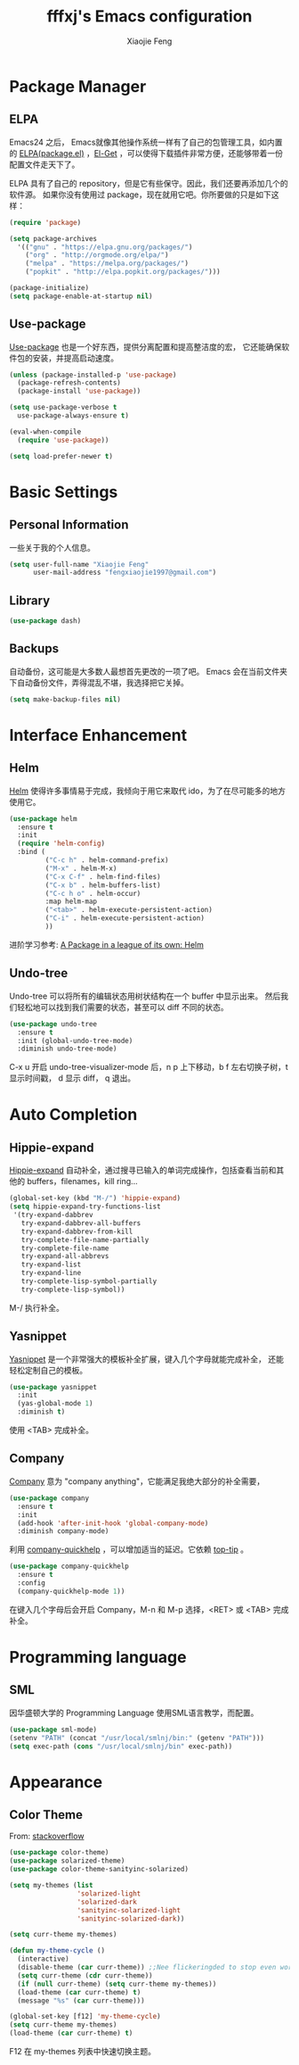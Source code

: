 #+TITLE: fffxj's Emacs configuration
#+AUTHOR: Xiaojie Feng
#+EMAIL: fengxiaojie1997@gmail.com

* Package Manager
** ELPA

Emacs24 之后， Emacs就像其他操作系统一样有了自己的包管理工具，如内置的 [[https://www.emacswiki.org/emacs/ELPA][ELPA(package.el)]]
，[[https://github.com/dimitri/el-get][El-Get]] ，可以使得下载插件非常方便，还能够带着一份配置文件走天下了。

ELPA 具有了自己的 repository，但是它有些保守。因此，我们还要再添加几个的软件源。
如果你没有使用过 package，现在就用它吧。你所要做的只是如下这样：

#+BEGIN_SRC emacs-lisp :tangle yes
  (require 'package)

  (setq package-archives
	'(("gnu" . "https://elpa.gnu.org/packages/")
	  ("org" . "http://orgmode.org/elpa/")
	  ("melpa" . "https://melpa.org/packages/")
	  ("popkit" . "http://elpa.popkit.org/packages/")))

  (package-initialize)
  (setq package-enable-at-startup nil)
#+END_SRC
** Use-package

[[https://github.com/jwiegley/use-package][Use-package]] 也是一个好东西，提供分离配置和提高整洁度的宏，
它还能确保软件包的安装，并提高启动速度。

#+BEGIN_SRC emacs-lisp :tangle yes
  (unless (package-installed-p 'use-package)
    (package-refresh-contents)
    (package-install 'use-package))

  (setq use-package-verbose t
	use-package-always-ensure t)

  (eval-when-compile
    (require 'use-package))

  (setq load-prefer-newer t)
#+END_SRC
* Basic Settings
** Personal Information

一些关于我的个人信息。

#+BEGIN_SRC emacs-lisp :tangle yes
  (setq user-full-name "Xiaojie Feng"
        user-mail-address "fengxiaojie1997@gmail.com")
#+END_SRC
** Library

#+BEGIN_SRC emacs-lisp :tangle yes
  (use-package dash)
#+END_SRC
** Backups

自动备份，这可能是大多数人最想首先更改的一项了吧。
Emacs 会在当前文件夹下自动备份文件，弄得混乱不堪，我选择把它关掉。

#+begin_src emacs-lisp :tangle yes
  (setq make-backup-files nil)
#+end_src   
* Interface Enhancement
** Helm

[[https://github.com/emacs-helm/helm][Helm]] 使得许多事情易于完成，我倾向于用它来取代 ido，为了在尽可能多的地方使用它。

#+BEGIN_SRC emacs-lisp :tangle yes
  (use-package helm
    :ensure t
    :init
    (require 'helm-config)
    :bind (
           ("C-c h" . helm-command-prefix)
           ("M-x" . helm-M-x)
           ("C-x C-f" . helm-find-files)
           ("C-x b" . helm-buffers-list)
           ("C-c h o" . helm-occur)
           :map helm-map
           ("<tab>" . helm-execute-persistent-action)
           ("C-i" . helm-execute-persistent-action)
           ))
#+END_SRC

进阶学习参考: [[http://tuhdo.github.io/helm-intro.html][A Package in a league of its own: Helm]]

** Undo-tree

Undo-tree 可以将所有的编辑状态用树状结构在一个 buffer 中显示出来。
然后我们轻松地可以找到我们需要的状态，甚至可以 diff 不同的状态。

#+BEGIN_SRC emacs-lisp :tangle yes
  (use-package undo-tree
    :ensure t
    :init (global-undo-tree-mode)
    :diminish undo-tree-mode)
#+END_SRC

C-x u 开启 undo-tree-visualizer-mode 后，n p 上下移动，b f 左右切换子树，t 显示时间戳，
d 显示 diff， q 退出。

* Auto Completion
** Hippie-expand

[[https://www.emacswiki.org/emacs/HippieExpand][Hippie-expand]] 自动补全，通过搜寻已输入的单词完成操作，包括查看当前和其他的 buffers，filenames，kill ring...

#+BEGIN_SRC emacs-lisp :tangle yes
  (global-set-key (kbd "M-/") 'hippie-expand)
  (setq hippie-expand-try-functions-list
   '(try-expand-dabbrev
     try-expand-dabbrev-all-buffers
     try-expand-dabbrev-from-kill
     try-complete-file-name-partially
     try-complete-file-name
     try-expand-all-abbrevs
     try-expand-list
     try-expand-line
     try-complete-lisp-symbol-partially
     try-complete-lisp-symbol))
#+END_SRC

M-/ 执行补全。

** Yasnippet

[[https://github.com/joaotavora/yasnippet][Yasnippet]] 是一个非常强大的模板补全扩展，键入几个字母就能完成补全，
还能轻松定制自己的模板。

#+BEGIN_SRC emacs-lisp :tangle yes
    (use-package yasnippet
      :init
      (yas-global-mode 1)
      :diminish t)
#+END_SRC

使用 <TAB> 完成补全。
** Company

[[https://company-mode.github.io][Company]] 意为 "company anything"，它能满足我绝大部分的补全需要，

#+BEGIN_SRC emacs-lisp :tangle yes
    (use-package company
      :ensure t
      :init
      (add-hook 'after-init-hook 'global-company-mode)
      :diminish company-mode)
#+END_SRC

利用 [[https://github.com/expez/company-quickhelp][company-quickhelp]] ，可以增加适当的延迟。它依赖 [[https://github.com/pitkali/pos-tip/blob/master/pos-tip.el][top-tip]] 。

#+BEGIN_SRC emacs-lisp :tangle yes
  (use-package company-quickhelp
    :ensure t
    :config
    (company-quickhelp-mode 1))
#+END_SRC

在键入几个字母后会开启 Company，M-n 和 M-p 选择，<RET> 或 <TAB> 完成补全。
* Programming language
** SML

因华盛顿大学的 Programming Language 使用SML语言教学，而配置。

#+BEGIN_SRC emacs-lisp :tangle yes
  (use-package sml-mode)
  (setenv "PATH" (concat "/usr/local/smlnj/bin:" (getenv "PATH")))
  (setq exec-path (cons "/usr/local/smlnj/bin" exec-path))
#+END_SRC
* Appearance
** Color Theme

From: [[http://stackoverflow.com/questions/23793288/cycle-custom-themes-w-emacs-24/23794179#23794179][stackoverflow]]

#+BEGIN_SRC emacs-lisp :tangle yes
  (use-package color-theme)
  (use-package solarized-theme)
  (use-package color-theme-sanityinc-solarized)

  (setq my-themes (list
                   'solarized-light
                   'solarized-dark
                   'sanityinc-solarized-light
                   'sanityinc-solarized-dark))
                   
  (setq curr-theme my-themes)

  (defun my-theme-cycle ()
    (interactive)
    (disable-theme (car curr-theme)) ;;Nee flickeringded to stop even worse
    (setq curr-theme (cdr curr-theme))
    (if (null curr-theme) (setq curr-theme my-themes))
    (load-theme (car curr-theme) t)
    (message "%s" (car curr-theme)))

  (global-set-key [f12] 'my-theme-cycle)
  (setq curr-theme my-themes)
  (load-theme (car curr-theme) t)
#+END_SRC

F12 在 my-themes 列表中快速切换主题。

